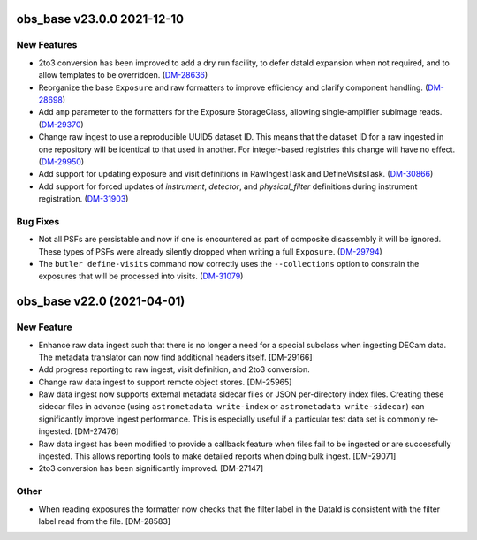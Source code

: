 obs_base v23.0.0 2021-12-10
===========================

New Features
------------

- 2to3 conversion has been improved to add a dry run facility, to defer dataId expansion when not required, and to allow templates to be overridden. (`DM-28636 <https://jira.lsstcorp.org/browse/DM-28636>`_)
- Reorganize the base ``Exposure`` and raw formatters to improve efficiency and clarify component handling. (`DM-28698 <https://jira.lsstcorp.org/browse/DM-28698>`_)
- Add ``amp`` parameter to the formatters for the Exposure StorageClass, allowing single-amplifier subimage reads. (`DM-29370 <https://jira.lsstcorp.org/browse/DM-29370>`_)
- Change raw ingest to use a reproducible UUID5 dataset ID. This means that the dataset ID for a raw ingested in one repository will be identical to that used in another.  For integer-based registries this change will have no effect. (`DM-29950 <https://jira.lsstcorp.org/browse/DM-29950>`_)
- Add support for updating exposure and visit definitions in RawIngestTask and DefineVisitsTask. (`DM-30866 <https://jira.lsstcorp.org/browse/DM-30866>`_)
- Add support for forced updates of `instrument`, `detector`, and `physical_filter` definitions during instrument registration. (`DM-31903 <https://jira.lsstcorp.org/browse/DM-31903>`_)


Bug Fixes
---------

- Not all PSFs are persistable and now if one is encountered as part of composite disassembly it will be ignored. These types of PSFs were already silently dropped when writing a full ``Exposure``. (`DM-29794 <https://jira.lsstcorp.org/browse/DM-29794>`_)
- The ``butler define-visits`` command now correctly uses the ``--collections`` option to constrain the exposures that will be processed into visits. (`DM-31079 <https://jira.lsstcorp.org/browse/DM-31079>`_)


obs_base v22.0 (2021-04-01)
===========================

New Feature
-----------

* Enhance raw data ingest such that there is no longer a need for a special subclass when ingesting DECam data.  The metadata translator can now find additional headers itself. [DM-29166]
* Add progress reporting to raw ingest, visit definition, and 2to3 conversion.
* Change raw data ingest to support remote object stores. [DM-25965]
* Raw data ingest now supports external metadata sidecar files or JSON per-directory index files. Creating these sidecar files in advance (using ``astrometadata write-index`` or ``astrometadata write-sidecar``) can significantly improve ingest performance. This is especially useful if a particular test data set is commonly re-ingested. [DM-27476]
* Raw data ingest has been modified to provide a callback feature when files fail to be ingested or are successfully ingested. This allows reporting tools to make detailed reports when doing bulk ingest. [DM-29071]
* 2to3 conversion has been significantly improved. [DM-27147]

Other
-----

* When reading exposures the formatter now checks that the filter label in the DataId is consistent with the filter label read from the file. [DM-28583]
